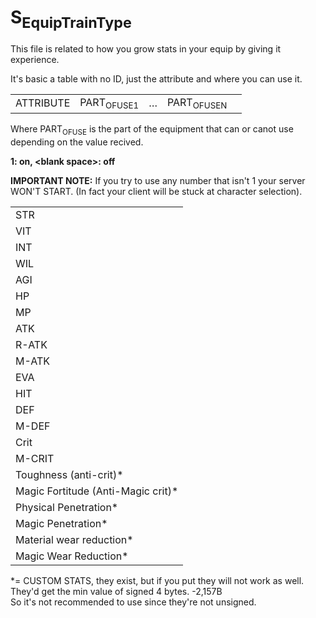 * S_Equip_Train_Type

This file is related to how you grow stats in your equip by giving it experience.

It's basic a table with no ID, just the attribute and where you can use it.

| ATTRIBUTE | PART_OF_USE1 | ... | PART_OF_USE_N ||

Where PART_OF_USE is the part of the equipment that can or canot use depending on the value recived.

*1: on, <blank space>: off*

*IMPORTANT NOTE:* If you try to use any number that isn't 1 your server WON'T START. (In fact your client will be stuck at character selection).

|STR|
|VIT|
|INT|
|WIL|
|AGI|
|HP|
|MP|
|ATK|
|R-ATK|
|M-ATK|
|EVA|
|HIT|
|DEF|
|M-DEF|
|Crit|
|M-CRIT|
|Toughness (anti-crit)*|
|Magic Fortitude (Anti-Magic crit)*|
|Physical Penetration*|
|Magic Penetration*|
|Material wear reduction*|
|Magic Wear Reduction*|

*= CUSTOM STATS, they exist, but if you put they will not work as well. They'd get the min value of signed 4 bytes. -2,157B\\
So it's not recommended to use since they're not unsigned.


